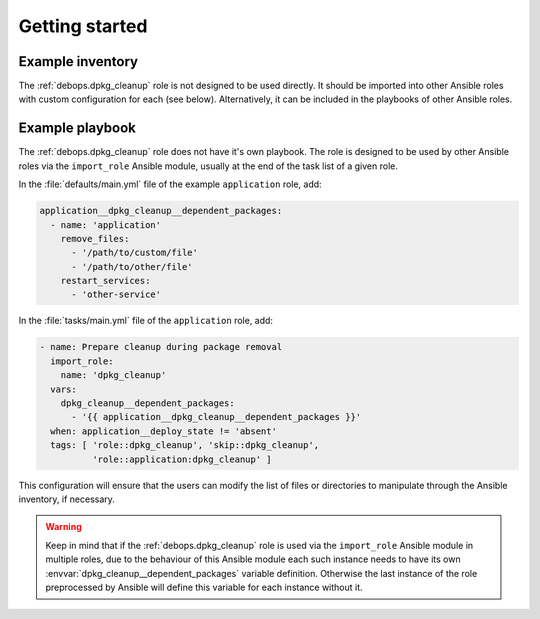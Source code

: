 .. Copyright (C) 2020 Maciej Delmanowski <drybjed@gmail.com>
.. Copyright (C) 2020 DebOps <https://debops.org/>
.. SPDX-License-Identifier: GPL-3.0-only

Getting started
===============

.. only:: html

   .. contents::
      :local:


Example inventory
-----------------

The :ref:`debops.dpkg_cleanup` role is not designed to be used directly. It
should be imported into other Ansible roles with custom configuration for each
(see below). Alternatively, it can be included in the playbooks of other
Ansible roles.


Example playbook
----------------

The :ref:`debops.dpkg_cleanup` role does not have it's own playbook. The role
is designed to be used by other Ansible roles via the ``import_role`` Ansible
module, usually at the end of the task list of a given role.

In the :file:`defaults/main.yml` file of the example ``application`` role, add:

.. code-block:: yaml

   application__dpkg_cleanup__dependent_packages:
     - name: 'application'
       remove_files:
         - '/path/to/custom/file'
         - '/path/to/other/file'
       restart_services:
         - 'other-service'

In the :file:`tasks/main.yml` file of the ``application`` role, add:

.. code-block:: yaml

   - name: Prepare cleanup during package removal
     import_role:
       name: 'dpkg_cleanup'
     vars:
       dpkg_cleanup__dependent_packages:
         - '{{ application__dpkg_cleanup__dependent_packages }}'
     when: application__deploy_state != 'absent'
     tags: [ 'role::dpkg_cleanup', 'skip::dpkg_cleanup',
             'role::application:dpkg_cleanup' ]

This configuration will ensure that the users can modify the list of files or
directories to manipulate through the Ansible inventory, if necessary.

.. warning:: Keep in mind that if the :ref:`debops.dpkg_cleanup` role is used
   via the ``import_role`` Ansible module in multiple roles, due to the
   behaviour of this Ansible module each such instance needs to have its own
   :envvar:`dpkg_cleanup__dependent_packages` variable definition. Otherwise
   the last instance of the role preprocessed by Ansible will define this
   variable for each instance without it.
